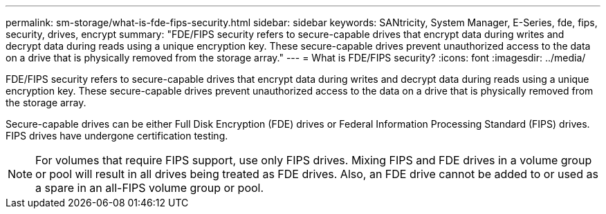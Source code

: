 ---
permalink: sm-storage/what-is-fde-fips-security.html
sidebar: sidebar
keywords: SANtricity, System Manager, E-Series, fde, fips, security, drives, encrypt
summary: "FDE/FIPS security refers to secure-capable drives that encrypt data during writes and decrypt data during reads using a unique encryption key. These secure-capable drives prevent unauthorized access to the data on a drive that is physically removed from the storage array."
---
= What is FDE/FIPS security?
:icons: font
:imagesdir: ../media/

[.lead]
FDE/FIPS security refers to secure-capable drives that encrypt data during writes and decrypt data during reads using a unique encryption key. These secure-capable drives prevent unauthorized access to the data on a drive that is physically removed from the storage array.

Secure-capable drives can be either Full Disk Encryption (FDE) drives or Federal Information Processing Standard (FIPS) drives. FIPS drives have undergone certification testing.

[NOTE]
====
For volumes that require FIPS support, use only FIPS drives. Mixing FIPS and FDE drives in a volume group or pool will result in all drives being treated as FDE drives. Also, an FDE drive cannot be added to or used as a spare in an all-FIPS volume group or pool.
====
